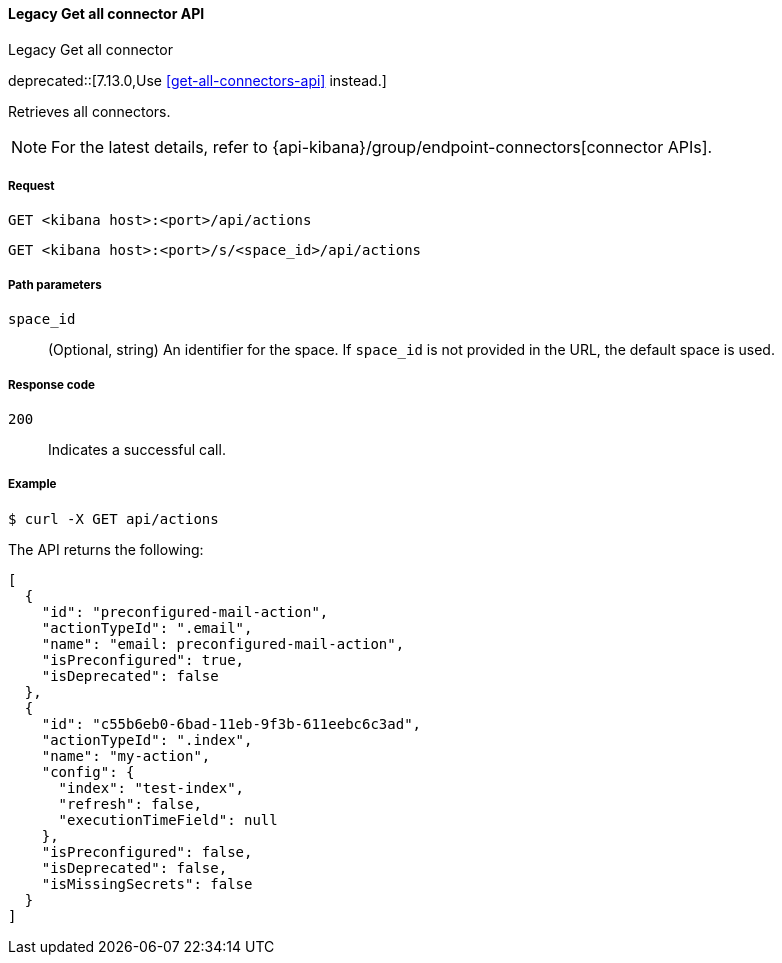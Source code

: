 [[actions-and-connectors-legacy-api-get-all]]
==== Legacy Get all connector API
++++
<titleabbrev>Legacy Get all connector</titleabbrev>
++++

deprecated::[7.13.0,Use <<get-all-connectors-api>> instead.]

Retrieves all connectors.

NOTE: For the latest details, refer to {api-kibana}/group/endpoint-connectors[connector APIs].

[[actions-and-connectors-legacy-api-get-all-request]]
===== Request

`GET <kibana host>:<port>/api/actions`

`GET <kibana host>:<port>/s/<space_id>/api/actions`

[[actions-and-connectors-legacy-api-get-all-path-params]]
===== Path parameters

`space_id`::
  (Optional, string) An identifier for the space. If `space_id` is not provided in the URL, the default space is used.

[[actions-and-connectors-legacy-api-get-all-codes]]
===== Response code

`200`::
    Indicates a successful call.

[[actions-and-connectors-legacy-api-get-all-example]]
===== Example

[source,sh]
--------------------------------------------------
$ curl -X GET api/actions
--------------------------------------------------
// KIBANA

The API returns the following:

[source,sh]
--------------------------------------------------
[
  {
    "id": "preconfigured-mail-action",
    "actionTypeId": ".email",
    "name": "email: preconfigured-mail-action",
    "isPreconfigured": true,
    "isDeprecated": false
  },
  {
    "id": "c55b6eb0-6bad-11eb-9f3b-611eebc6c3ad",
    "actionTypeId": ".index",
    "name": "my-action",
    "config": {
      "index": "test-index",
      "refresh": false,
      "executionTimeField": null
    },
    "isPreconfigured": false,
    "isDeprecated": false,
    "isMissingSecrets": false
  }
]
--------------------------------------------------

